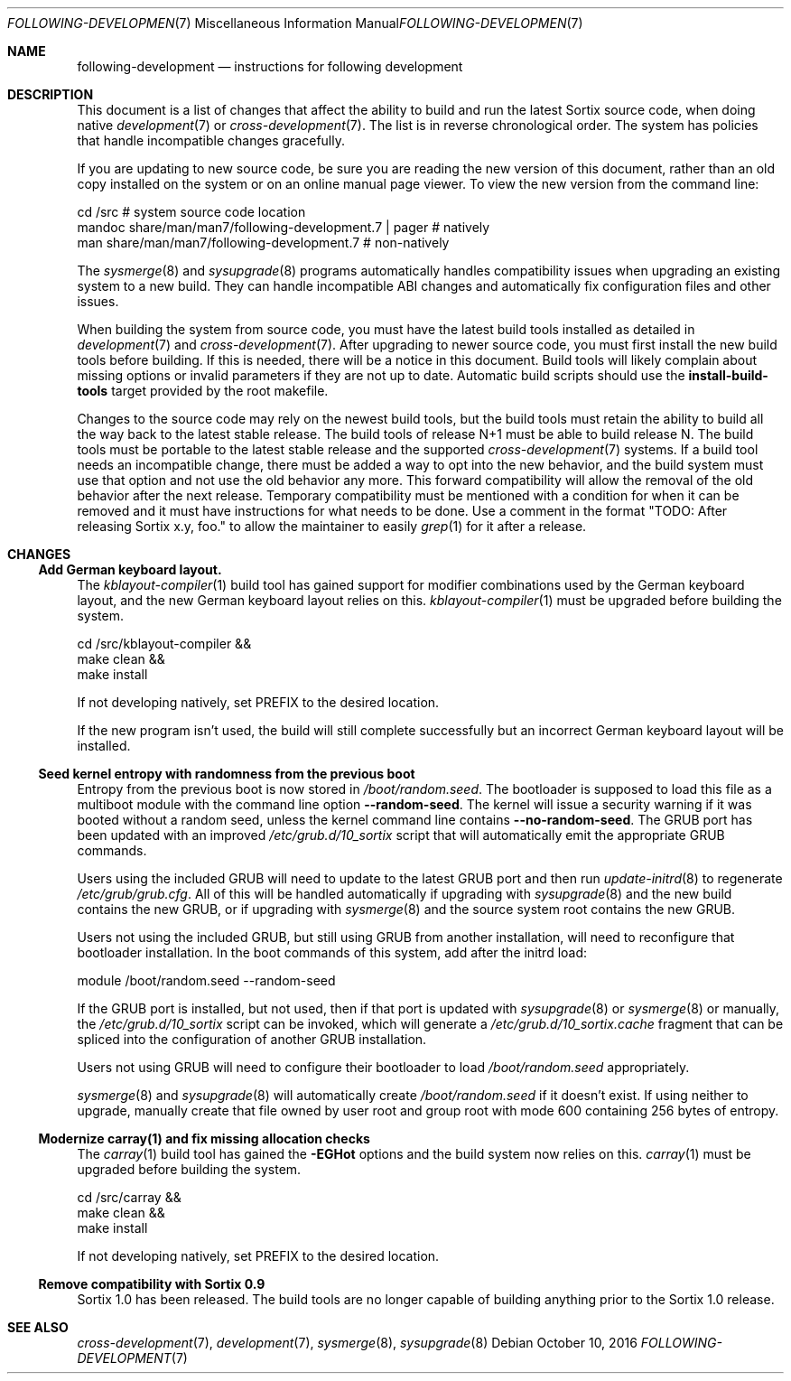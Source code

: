 .Dd $Mdocdate: October 10 2016 $
.Dt FOLLOWING-DEVELOPMENT 7
.Os
.Sh NAME
.Nm following-development
.Nd instructions for following development
.Sh DESCRIPTION
This document is a list of changes that affect the ability to build and run the
latest Sortix source code, when doing native
.Xr development 7
or
.Xr cross-development 7 .
The list is in reverse chronological order.  The system has policies that handle
incompatible changes gracefully.
.Pp
If you are updating to new source code, be sure you are reading the new version
of this document, rather than an old copy installed on the system or on an
online manual page viewer.  To view the new version from the command line:
.Bd -literal
    cd /src  # system source code location
    mandoc share/man/man7/following-development.7 | pager  # natively
    man share/man/man7/following-development.7             # non-natively
.Ed
.Pp
The
.Xr sysmerge 8
and
.Xr sysupgrade 8
programs automatically handles compatibility issues when upgrading an existing
system to a new build.  They can handle incompatible ABI changes and
automatically fix configuration files and other issues.
.Pp
When building the system from source code, you must have the latest build tools
installed as detailed in
.Xr development 7
and
.Xr cross-development 7 .
After upgrading to newer source code, you must first install the new build tools
before building.  If this is needed, there will be a notice in this document.
Build tools will likely complain about missing options or invalid parameters if
they are not up to date.  Automatic build scripts should use the
.Sy install-build-tools
target provided by the root makefile.
.Pp
Changes to the source code may rely on the newest build tools, but the build
tools must retain the ability to build all the way back to the latest stable
release.  The build tools of release N+1 must be able to build release N.  The
build tools must be portable to the latest stable release and the supported
.Xr cross-development 7
systems.  If a build tool needs an incompatible change, there must be added a
way to opt into the new behavior, and the build system must use that option and
not use the old behavior any more.  This forward compatibility will allow the
removal of the old behavior after the next release.  Temporary compatibility
must be mentioned with a condition for when it can be removed and it must have
instructions for what needs to be done.  Use a comment in the format
"TODO: After
.\" Line break so this occurrence doesn't make a false positive when I grep.
releasing Sortix x.y, foo." to allow the maintainer to easily
.Xr grep 1
for it after a release.
.Sh CHANGES
.Ss Add German keyboard layout.
The
.Xr kblayout-compiler 1
build tool has gained support for modifier combinations used by the German
keyboard layout, and the new German keyboard layout relies on this.
.Xr kblayout-compiler 1
must be upgraded before building the system.
.Bd -literal
    cd /src/kblayout-compiler &&
    make clean &&
    make install
.Ed
.Pp
If not developing natively, set
.Ev PREFIX
to the desired location.
.Pp
If the new program isn't used, the build will still complete successfully but an
incorrect German keyboard layout will be installed.
.Ss Seed kernel entropy with randomness from the previous boot
Entropy from the previous boot is now stored in
.Pa /boot/random.seed .
The bootloader is supposed to load this file as a multiboot module with the
command line option
.Fl \-random-seed .
The kernel will issue a security warning if it was booted without a random seed,
unless the kernel command line contains
.Fl \-no-random-seed .
The GRUB port has been updated with an improved
.Pa /etc/grub.d/10_sortix
script that will automatically emit the appropriate GRUB commands.
.Pp
Users using the included GRUB will need to update to the latest GRUB port
and then run
.Xr update-initrd 8
to regenerate
.Pa /etc/grub/grub.cfg .
All of this will be handled automatically if upgrading with
.Xr sysupgrade 8
and the new build contains the new GRUB, or if upgrading with
.Xr sysmerge 8
and the source system root contains the new GRUB.
.Pp
Users not using the included GRUB, but still using GRUB from another
installation, will need to reconfigure that bootloader installation.  In the
boot commands of this system, add after the initrd load:
.Bd -literal
    module /boot/random.seed --random-seed
.Ed
.Pp
If the GRUB port is installed, but not used, then if that port is updated with
.Xr sysupgrade 8
or
.Xr sysmerge 8
or manually, the
.Pa /etc/grub.d/10_sortix
script can be invoked, which will generate a
.Pa /etc/grub.d/10_sortix.cache
fragment that can be spliced into the configuration of another GRUB
installation.
.Pp
Users not using GRUB will need to configure their bootloader
to load
.Pa /boot/random.seed
appropriately.
.Pp
.Xr sysmerge 8
and
.Xr sysupgrade 8
will automatically create
.Pa /boot/random.seed
if it doesn't exist.  If using neither to upgrade, manually create that file
owned by user root and group root with mode 600 containing 256 bytes of entropy.
.Ss Modernize carray(1) and fix missing allocation checks
The
.Xr carray 1
build tool has gained the
.Fl EGHot
options and the build system now relies on this.
.Xr carray 1
must be upgraded before building the system.
.Bd -literal
    cd /src/carray &&
    make clean &&
    make install
.Ed
.Pp
If not developing natively, set
.Ev PREFIX
to the desired location.
.Ss Remove compatibility with Sortix 0.9
Sortix 1.0 has been released.  The build tools are no longer capable of building
anything prior to the Sortix 1.0 release.
.Sh SEE ALSO
.Xr cross-development 7 ,
.Xr development 7 ,
.Xr sysmerge 8 ,
.Xr sysupgrade 8
